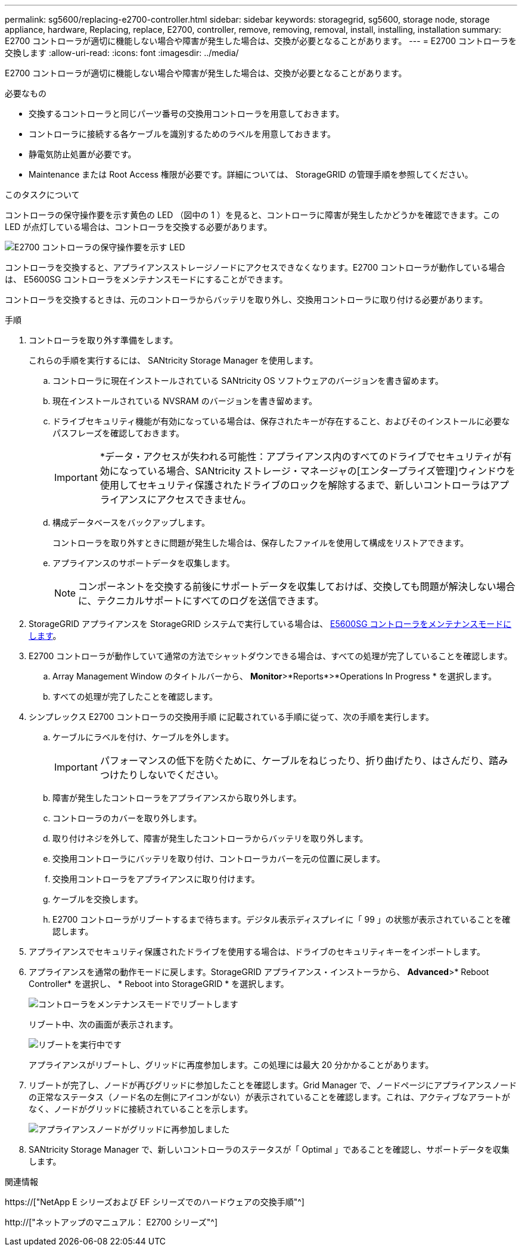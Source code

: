 ---
permalink: sg5600/replacing-e2700-controller.html 
sidebar: sidebar 
keywords: storagegrid, sg5600, storage node, storage appliance, hardware, Replacing, replace, E2700, controller, remove, removing, removal, install, installing, installation 
summary: E2700 コントローラが適切に機能しない場合や障害が発生した場合は、交換が必要となることがあります。 
---
= E2700 コントローラを交換します
:allow-uri-read: 
:icons: font
:imagesdir: ../media/


[role="lead"]
E2700 コントローラが適切に機能しない場合や障害が発生した場合は、交換が必要となることがあります。

.必要なもの
* 交換するコントローラと同じパーツ番号の交換用コントローラを用意しておきます。
* コントローラに接続する各ケーブルを識別するためのラベルを用意しておきます。
* 静電気防止処置が必要です。
* Maintenance または Root Access 権限が必要です。詳細については、 StorageGRID の管理手順を参照してください。


.このタスクについて
コントローラの保守操作要を示す黄色の LED （図中の 1 ）を見ると、コントローラに障害が発生したかどうかを確認できます。この LED が点灯している場合は、コントローラを交換する必要があります。

image::../media/e2700_controller_sar_led.gif[E2700 コントローラの保守操作要を示す LED]

コントローラを交換すると、アプライアンスストレージノードにアクセスできなくなります。E2700 コントローラが動作している場合は、 E5600SG コントローラをメンテナンスモードにすることができます。

コントローラを交換するときは、元のコントローラからバッテリを取り外し、交換用コントローラに取り付ける必要があります。

.手順
. コントローラを取り外す準備をします。
+
これらの手順を実行するには、 SANtricity Storage Manager を使用します。

+
.. コントローラに現在インストールされている SANtricity OS ソフトウェアのバージョンを書き留めます。
.. 現在インストールされている NVSRAM のバージョンを書き留めます。
.. ドライブセキュリティ機能が有効になっている場合は、保存されたキーが存在すること、およびそのインストールに必要なパスフレーズを確認しておきます。
+

IMPORTANT: *データ・アクセスが失われる可能性：アプライアンス内のすべてのドライブでセキュリティが有効になっている場合、SANtricity ストレージ・マネージャの[エンタープライズ管理]ウィンドウを使用してセキュリティ保護されたドライブのロックを解除するまで、新しいコントローラはアプライアンスにアクセスできません。

.. 構成データベースをバックアップします。
+
コントローラを取り外すときに問題が発生した場合は、保存したファイルを使用して構成をリストアできます。

.. アプライアンスのサポートデータを収集します。
+

NOTE: コンポーネントを交換する前後にサポートデータを収集しておけば、交換しても問題が解決しない場合に、テクニカルサポートにすべてのログを送信できます。



. StorageGRID アプライアンスを StorageGRID システムで実行している場合は、 xref:placing-appliance-into-maintenance-mode.adoc[E5600SG コントローラをメンテナンスモードにします]。
. E2700 コントローラが動作していて通常の方法でシャットダウンできる場合は、すべての処理が完了していることを確認します。
+
.. Array Management Window のタイトルバーから、 *Monitor*>*Reports*>*Operations In Progress * を選択します。
.. すべての処理が完了したことを確認します。


. シンプレックス E2700 コントローラの交換用手順 に記載されている手順に従って、次の手順を実行します。
+
.. ケーブルにラベルを付け、ケーブルを外します。
+

IMPORTANT: パフォーマンスの低下を防ぐために、ケーブルをねじったり、折り曲げたり、はさんだり、踏みつけたりしないでください。

.. 障害が発生したコントローラをアプライアンスから取り外します。
.. コントローラのカバーを取り外します。
.. 取り付けネジを外して、障害が発生したコントローラからバッテリを取り外します。
.. 交換用コントローラにバッテリを取り付け、コントローラカバーを元の位置に戻します。
.. 交換用コントローラをアプライアンスに取り付けます。
.. ケーブルを交換します。
.. E2700 コントローラがリブートするまで待ちます。デジタル表示ディスプレイに「 99 」の状態が表示されていることを確認します。


. アプライアンスでセキュリティ保護されたドライブを使用する場合は、ドライブのセキュリティキーをインポートします。
. アプライアンスを通常の動作モードに戻します。StorageGRID アプライアンス・インストーラから、 *Advanced*>* Reboot Controller* を選択し、 * Reboot into StorageGRID * を選択します。
+
image::../media/reboot_controller_from_maintenance_mode.png[コントローラをメンテナンスモードでリブートします]

+
リブート中、次の画面が表示されます。

+
image::../media/reboot_controller_in_progress.png[リブートを実行中です]

+
アプライアンスがリブートし、グリッドに再度参加します。この処理には最大 20 分かかることがあります。

. リブートが完了し、ノードが再びグリッドに参加したことを確認します。Grid Manager で、ノードページにアプライアンスノードの正常なステータス（ノード名の左側にアイコンがない）が表示されていることを確認します。これは、アクティブなアラートがなく、ノードがグリッドに接続されていることを示します。
+
image::../media/node_rejoin_grid_confirmation.png[アプライアンスノードがグリッドに再参加しました]

. SANtricity Storage Manager で、新しいコントローラのステータスが「 Optimal 」であることを確認し、サポートデータを収集します。


.関連情報
https://["NetApp E シリーズおよび EF シリーズでのハードウェアの交換手順"^]

http://["ネットアップのマニュアル： E2700 シリーズ"^]
